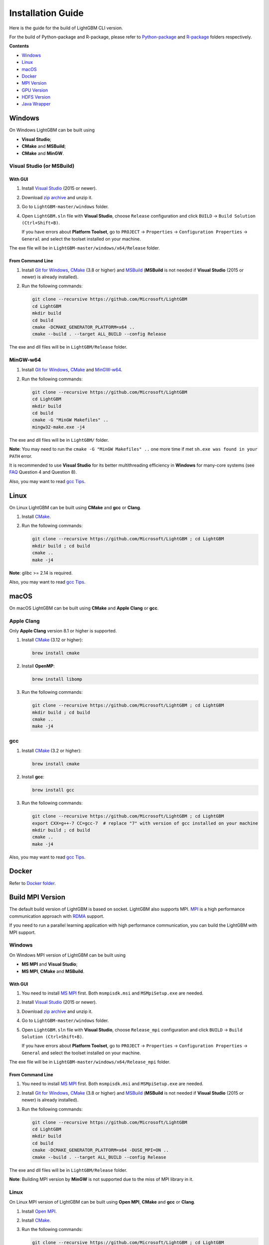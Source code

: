 Installation Guide
==================

Here is the guide for the build of LightGBM CLI version.

For the build of Python-package and R-package, please refer to `Python-package`_ and `R-package`_ folders respectively.

**Contents**

-  `Windows <#windows>`__

-  `Linux <#linux>`__

-  `macOS <#macos>`__

-  `Docker <#docker>`__

-  `MPI Version <#build-mpi-version>`__

-  `GPU Version <#build-gpu-version>`__

-  `HDFS Version <#build-hdfs-version>`__

-  `Java Wrapper <#build-java-wrapper>`__

Windows
~~~~~~~

On Windows LightGBM can be built using

- **Visual Studio**;

- **CMake** and **MSBuild**;

- **CMake** and **MinGW**.

Visual Studio (or MSBuild)
^^^^^^^^^^^^^^^^^^^^^^^^^^

With GUI
********

1. Install `Visual Studio`_ (2015 or newer).

2. Download `zip archive`_ and unzip it.

3. Go to ``LightGBM-master/windows`` folder.

4. Open ``LightGBM.sln`` file with **Visual Studio**, choose ``Release`` configuration and click ``BUILD`` -> ``Build Solution (Ctrl+Shift+B)``.

   If you have errors about **Platform Toolset**, go to ``PROJECT`` -> ``Properties`` -> ``Configuration Properties`` -> ``General`` and select the toolset installed on your machine.

The exe file will be in ``LightGBM-master/windows/x64/Release`` folder.

From Command Line
*****************

1. Install `Git for Windows`_, `CMake`_ (3.8 or higher) and `MSBuild`_ (**MSBuild** is not needed if **Visual Studio** (2015 or newer) is already installed).

2. Run the following commands:

   .. code::

     git clone --recursive https://github.com/Microsoft/LightGBM
     cd LightGBM
     mkdir build
     cd build
     cmake -DCMAKE_GENERATOR_PLATFORM=x64 ..
     cmake --build . --target ALL_BUILD --config Release

The exe and dll files will be in ``LightGBM/Release`` folder.

MinGW-w64
^^^^^^^^^

1. Install `Git for Windows`_, `CMake`_ and `MinGW-w64`_.

2. Run the following commands:

   .. code::

     git clone --recursive https://github.com/Microsoft/LightGBM
     cd LightGBM
     mkdir build
     cd build
     cmake -G "MinGW Makefiles" ..
     mingw32-make.exe -j4

The exe and dll files will be in ``LightGBM/`` folder.

**Note**: You may need to run the ``cmake -G "MinGW Makefiles" ..`` one more time if met ``sh.exe was found in your PATH`` error.

It is recommended to use **Visual Studio** for its better multithreading efficiency in **Windows** for many-core systems (see `FAQ <./FAQ.rst#lightgbm>`__ Question 4 and Question 8).

Also, you may want to read `gcc Tips <./gcc-Tips.rst>`__.

Linux
~~~~~

On Linux LightGBM can be built using **CMake** and **gcc** or **Clang**.

1. Install `CMake`_.

2. Run the following commands:

   .. code::

     git clone --recursive https://github.com/Microsoft/LightGBM ; cd LightGBM
     mkdir build ; cd build
     cmake ..
     make -j4

**Note**: glibc >= 2.14 is required.

Also, you may want to read `gcc Tips <./gcc-Tips.rst>`__.

macOS
~~~~~

On macOS LightGBM can be built using **CMake** and **Apple Clang** or **gcc**.

Apple Clang
^^^^^^^^^^^

Only **Apple Clang** version 8.1 or higher is supported.

1. Install `CMake`_ (3.12 or higher):

   .. code::

     brew install cmake

2. Install **OpenMP**:

   .. code::

     brew install libomp

3. Run the following commands:

   .. code::

     git clone --recursive https://github.com/Microsoft/LightGBM ; cd LightGBM
     mkdir build ; cd build
     cmake ..
     make -j4

gcc
^^^

1. Install `CMake`_ (3.2 or higher):

   .. code::

     brew install cmake

2. Install **gcc**:

   .. code::

     brew install gcc

3. Run the following commands:

   .. code::

     git clone --recursive https://github.com/Microsoft/LightGBM ; cd LightGBM
     export CXX=g++-7 CC=gcc-7  # replace "7" with version of gcc installed on your machine
     mkdir build ; cd build
     cmake ..
     make -j4

Also, you may want to read `gcc Tips <./gcc-Tips.rst>`__.

Docker
~~~~~~

Refer to `Docker folder <https://github.com/Microsoft/LightGBM/tree/master/docker>`__.

Build MPI Version
~~~~~~~~~~~~~~~~~

The default build version of LightGBM is based on socket. LightGBM also supports MPI.
`MPI`_ is a high performance communication approach with `RDMA`_ support.

If you need to run a parallel learning application with high performance communication, you can build the LightGBM with MPI support.

Windows
^^^^^^^

On Windows MPI version of LightGBM can be built using

- **MS MPI** and **Visual Studio**;

- **MS MPI**, **CMake** and **MSBuild**.

With GUI
********

1. You need to install `MS MPI`_ first. Both ``msmpisdk.msi`` and ``MSMpiSetup.exe`` are needed.

2. Install `Visual Studio`_ (2015 or newer).

3. Download `zip archive`_ and unzip it.

4. Go to ``LightGBM-master/windows`` folder.

5. Open ``LightGBM.sln`` file with **Visual Studio**, choose ``Release_mpi`` configuration and click ``BUILD`` -> ``Build Solution (Ctrl+Shift+B)``.

   If you have errors about **Platform Toolset**, go to ``PROJECT`` -> ``Properties`` -> ``Configuration Properties`` -> ``General`` and select the toolset installed on your machine.

The exe file will be in ``LightGBM-master/windows/x64/Release_mpi`` folder.

From Command Line
*****************

1. You need to install `MS MPI`_ first. Both ``msmpisdk.msi`` and ``MSMpiSetup.exe`` are needed.

2. Install `Git for Windows`_, `CMake`_ (3.8 or higher) and `MSBuild`_ (**MSBuild** is not needed if **Visual Studio** (2015 or newer) is already installed).

3. Run the following commands:

   .. code::

     git clone --recursive https://github.com/Microsoft/LightGBM
     cd LightGBM
     mkdir build
     cd build
     cmake -DCMAKE_GENERATOR_PLATFORM=x64 -DUSE_MPI=ON ..
     cmake --build . --target ALL_BUILD --config Release

The exe and dll files will be in ``LightGBM/Release`` folder.

**Note**: Building MPI version by **MinGW** is not supported due to the miss of MPI library in it.

Linux
^^^^^

On Linux MPI version of LightGBM can be built using **Open MPI**, **CMake** and **gcc** or **Clang**.

1. Install `Open MPI`_.

2. Install `CMake`_.

3. Run the following commands:

   .. code::

     git clone --recursive https://github.com/Microsoft/LightGBM ; cd LightGBM
     mkdir build ; cd build
     cmake -DUSE_MPI=ON ..
     make -j4

**Note**: glibc >= 2.14 is required.

macOS
^^^^^

On macOS MPI version of LightGBM can be built using **Open MPI**, **CMake** and **Apple Clang** or **gcc**.

Apple Clang
***********

Only **Apple Clang** version 8.1 or higher is supported.

1. Install `CMake`_ (3.12 or higher):

   .. code::

     brew install cmake

2. Install **OpenMP**:

   .. code::

     brew install libomp

3. Install **Open MPI**:

   .. code::

     brew install open-mpi

4. Run the following commands:

   .. code::

     git clone --recursive https://github.com/Microsoft/LightGBM ; cd LightGBM
     mkdir build ; cd build
     cmake -DUSE_MPI=ON ..
     make -j4

gcc
***

1. Install `CMake`_ (3.2 or higher):

   .. code::

     brew install cmake

2. Install **gcc**:

   .. code::

     brew install gcc

3. Install **Open MPI**:

   .. code::

     brew install open-mpi

4. Run the following commands:

   .. code::

     git clone --recursive https://github.com/Microsoft/LightGBM ; cd LightGBM
     export CXX=g++-7 CC=gcc-7  # replace "7" with version of gcc installed on your machine
     mkdir build ; cd build
     cmake -DUSE_MPI=ON ..
     make -j4

Build GPU Version
~~~~~~~~~~~~~~~~~

Linux
^^^^^

On Linux GPU version of LightGBM can be built using **OpenCL**, **Boost**, **CMake** and **gcc** or **Clang**.

The following dependencies should be installed before compilation:

-  **OpenCL** 1.2 headers and libraries, which is usually provided by GPU manufacture.

   The generic OpenCL ICD packages (for example, Debian package ``cl-icd-libopencl1`` and ``cl-icd-opencl-dev``) can also be used.

-  **libboost** 1.56 or later (1.61 or later is recommended).

   We use Boost.Compute as the interface to GPU, which is part of the Boost library since version 1.61. However, since we include the source code of Boost.Compute as a submodule, we only require the host has Boost 1.56 or later installed. We also use Boost.Align for memory allocation. Boost.Compute requires Boost.System and Boost.Filesystem to store offline kernel cache.

   The following Debian packages should provide necessary Boost libraries: ``libboost-dev``, ``libboost-system-dev``, ``libboost-filesystem-dev``.

-  **CMake** 3.2 or later.

To build LightGBM GPU version, run the following commands:

.. code::

  git clone --recursive https://github.com/Microsoft/LightGBM ; cd LightGBM
  mkdir build ; cd build
  cmake -DUSE_GPU=1 ..
  # if you have installed NVIDIA CUDA to a customized location, you should specify paths to OpenCL headers and library like the following:
  # cmake -DUSE_GPU=1 -DOpenCL_LIBRARY=/usr/local/cuda/lib64/libOpenCL.so -DOpenCL_INCLUDE_DIR=/usr/local/cuda/include/ ..
  make -j4

Windows
^^^^^^^

On Windows GPU version of LightGBM can be built using **OpenCL**, **Boost**, **CMake** and **MSBuild** or **MinGW**.

If you use **MinGW**, the build procedure is similar to the build on Linux. Refer to `GPU Windows Compilation <./GPU-Windows.rst>`__ to get more details.

Following procedure is for the **MSVC** (Microsoft Visual C++) build.

1. Install `Git for Windows`_, `CMake`_ (3.8 or higher) and `MSBuild`_ (**MSBuild** is not needed if **Visual Studio** (2015 or newer) is installed).

2. Install **OpenCL** for Windows. The installation depends on the brand (NVIDIA, AMD, Intel) of your GPU card.

   - For running on Intel, get `Intel SDK for OpenCL`_.

   - For running on AMD, get AMD APP SDK.

   - For running on NVIDIA, get `CUDA Toolkit`_.

   Further reading and correspondence table: `GPU SDK Correspondence and Device Targeting Table <./GPU-Targets.rst>`__.

3. Install `Boost Binary`_.

   **Note**: Match your Visual C++ version:
   
   Visual Studio 2015 -> ``msvc-14.0-64.exe``,

   Visual Studio 2017 -> ``msvc-14.1-64.exe``.

4. Run the following commands:

   .. code::

     Set BOOST_ROOT=C:\local\boost_1_64_0\
     Set BOOST_LIBRARYDIR=C:\local\boost_1_64_0\lib64-msvc-14.0
     git clone --recursive https://github.com/Microsoft/LightGBM
     cd LightGBM
     mkdir build
     cd build
     cmake -DCMAKE_GENERATOR_PLATFORM=x64 -DUSE_GPU=1 ..
     cmake --build . --target ALL_BUILD --config Release

   **Note**: ``C:\local\boost_1_64_0\`` and ``C:\local\boost_1_64_0\lib64-msvc-14.0`` are locations of your **Boost** binaries. You also can set them to the environment variable to avoid ``Set ...`` commands when build.

Docker
^^^^^^

Refer to `GPU Docker folder <https://github.com/Microsoft/LightGBM/tree/master/docker/gpu>`__.

Build HDFS Version
~~~~~~~~~~~~~~~~~~

**Note**: Installation process of HDFS version is untested.

Linux
^^^^^

On Linux HDFS version of LightGBM can be built using **CMake** and **gcc** or **Clang**.

1. Install `CMake`_.

2. Run the following commands:

   .. code::

     git clone --recursive https://github.com/Microsoft/LightGBM ; cd LightGBM
     mkdir build ; cd build
     cmake -DUSE_HDFS=ON ..
     make -j4

Build Java Wrapper
~~~~~~~~~~~~~~~~~~

Linux
^^^^^

On Linux Java wrapper of LightGBM can be built using **Java**, **SWIG**, **CMake** and **gcc** or **Clang**.

1. Install `CMake`_, `SWIG`_ and **Java**.

2. Run the following commands:

   .. code::

     git clone --recursive https://github.com/Microsoft/LightGBM ; cd LightGBM
     mkdir build ; cd build
     cmake -DUSE_SWIG=ON ..
     make _lightgbm_swig -j4

This will generate a JAR file containing the LightGBM `C API <./Development-Guide.rst#c-api>`__ wrapped by **SWIG**.

.. _Python-package: https://github.com/Microsoft/LightGBM/tree/master/python-package

.. _R-package: https://github.com/Microsoft/LightGBM/tree/master/R-package

.. _zip archive: https://github.com/Microsoft/LightGBM/archive/master.zip

.. _Visual Studio: https://visualstudio.microsoft.com/downloads/

.. _Git for Windows: https://git-scm.com/download/win

.. _CMake: https://cmake.org/

.. _MSBuild: https://visualstudio.microsoft.com/downloads/

.. _MinGW-w64: https://mingw-w64.org/doku.php/download

.. _MPI: https://en.wikipedia.org/wiki/Message_Passing_Interface

.. _RDMA: https://en.wikipedia.org/wiki/Remote_direct_memory_access

.. _MS MPI: https://www.microsoft.com/en-us/download/details.aspx?id=49926

.. _Open MPI: https://www.open-mpi.org/

.. _Intel SDK for OpenCL: https://software.intel.com/en-us/articles/opencl-drivers

.. _CUDA Toolkit: https://developer.nvidia.com/cuda-downloads

.. _Boost Binary: https://sourceforge.net/projects/boost/files/boost-binaries/1.64.0/

.. _SWIG: http://www.swig.org/download.html
